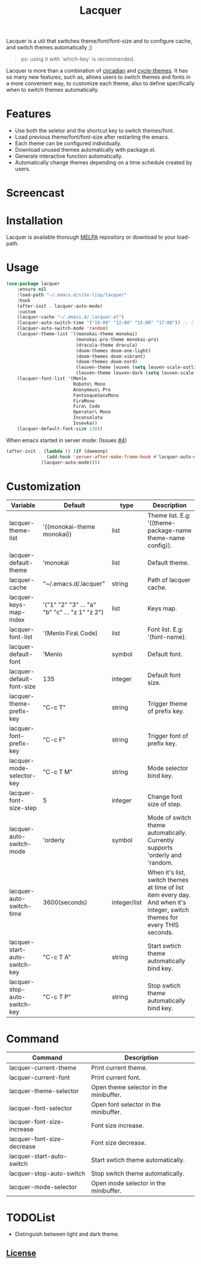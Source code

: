 #+TITLE:Lacquer

[[https://melpa.org/#/lacquer][https://melpa.org/packages/lacquer-badge.svg]]

Lacquer is a util that switches theme/font/font-size and to configure cache, and switch themes automatically ;)

#+BEGIN_QUOTE
ps: using it with `which-key' is recommended.
#+END_QUOTE

Lacquer is more than a combination of [[https://github.com/guidoschmidt/circadian.el][circadian]] and [[https://github.com/toroidal-code/cycle-themes.el][cycle-themes]].
It has so many new features, such as, allows users to switch themes and fonts in a more convenient way, to customize each theme,
also to define specifically when to switch themes automatically.

* Features
- Use both the seletor and the shortcut key to switch themes/font.
- Load previous theme/font/font-size after restarting the emacs.
- Each theme can be configured individually.
- Download unused themes automatically with package.el.
- Generate interactive function automatically.
- Automatically change themes depending on a time schedule created by users.

* Screencast
[[./imgs/theme-selector.png]]

[[./imgs/theme-keys.png]]

[[./imgs/font-selector.png]]

[[./imgs/font-keys.png]]
 
* Installation
Lacquer is available thorough [[https://melpa.org/#/][MELPA]] repository or download to your load-path.

* Usage
#+BEGIN_SRC lisp
  (use-package lacquer
      :ensure nil
      :load-path "~/.emacs.d/site-lisp/lacquer"
      :hook
      (after-init . lacquer-auto-mode)
      :custom
      (lacquer-cache "~/.emacs.d/.lacquer.el")
      (lacquer-auto-switch-time '("10:00" "12:00" "15:00" "17:00")) ;; (lacquer-auto-switch-time 3600) ;; switch every hour.
      (lacquer-auto-switch-mode 'random)
      (lacquer-theme-list '((monokai-theme monokai)
                            (monokai-pro-theme monokai-pro)
                            (dracula-theme dracula)
                            (doom-themes doom-one-light)
                            (doom-themes doom-vibrant)
                            (doom-themes doom-nord)
                            (leuven-theme leuven (setq leuven-scale-outline-headlines nil))
                            (leuven-theme leuven-dark (setq leuven-scale-outline-headlines nil))))
      (lacquer-font-list '(Menlo
                           Roboto\ Mono
                           Anonymous\ Pro
                           FantasqueSansMono
                           FiraMono
                           Fira\ Code
                           Operator\ Mono
                           Inconsolata
                           Iosevka))
      (lacquer-default-font-size 130))
#+END_SRC

When emacs started in server mode: (Issues [[https://github.com/dingansichKum0/lacquer/issues/4][#4]])
#+BEGIN_SRC lisp
  (after-init . (lambda () (if (daemonp) 
                 (add-hook 'server-after-make-frame-hook #'lacquer-auto-mode)
               (lacquer-auto-mode))))
#+END_SRC

* Customization
| Variable                      | Default                                        | type         | Description                                                                                                                 |
|-------------------------------+------------------------------------------------+--------------+-----------------------------------------------------------------------------------------------------------------------------|
| lacquer-theme-list            | '((monokai-theme monokai))                     | list         | Theme list. E.g: '((theme-package-name theme-name config)).                                                                 |
| lacquer-default-theme         | 'monokai                                       | list         | Default theme.                                                                                                              |
| lacquer-cache                 | "~/.emacs.d/.lacquer"                          | string       | Path of lacquer cache.                                                                                                      |
| lacquer-keys-map-index        | '("1" "2" "3" ... "a" "b" "c" ... "z 1" "z 2") | list         | Keys map.                                                                                                                   |
| lacquer-font-list             | '(Menlo Fira\ Code)                            | list         | Font list. E.g: '(font-name).                                                                                               |
| lacquer-default-font          | 'Menlo                                         | symbol       | Default font.                                                                                                               |
| lacquer-default-font-size     | 135                                            | integer      | Default font size.                                                                                                          |
| lacquer-theme-prefix-key      | "C-c T"                                        | string       | Trigger theme of prefix key.                                                                                                |
| lacquer-font-prefix-key       | "C-c F"                                        | string       | Trigger font of prefix key.                                                                                                 |
| lacquer-mode-selector-key     | "C-c T M"                                      | string       | Mode selector bind key.                                                                                                     |
| lacquer-font-size-step        | 5                                              | integer      | Change font size of step.                                                                                                   |
| lacquer-auto-switch-mode      | 'orderly                                       | symbol       | Mode of switch theme automatically. Currently supports 'orderly and 'random.                                                |
| lacquer-auto-switch-time      | 3600(seconds)                                  | integer/list | When it's list,  switch themes at time of list item every day. And when it's integer, switch themes for every THIS seconds. |
| lacquer-start-auto-switch-key | "C-c T A"                                      | string       | Start swtich theme automatically bind key.                                                                                  |
| lacquer-stop-auto-switch-key  | "C-c T P"                                      | string       | Stop swtich theme automatically bind key.                                                                                   |

* Command
| Command                    | Description                            |
|----------------------------+----------------------------------------|
| lacquer-current-theme      | Print current theme.                   |
| lacquer-current-font       | Print current font.                    |
| lacquer-theme-selector     | Open theme selector in the minibuffer. |
| lacquer-font-selector      | Open font selector in the minibuffer.  |
| lacquer-font-size-increase | Font size increase.                    |
| lacquer-font-size-decrease | Font size decrease.                    |
| lacquer-start-auto-switch  | Start swtich theme automatically.      |
| lacquer-stop-auto-switch   | Stop switch theme automatically.       |
| lacquer-mode-selector      | Open mode selector in the minibuffer.  |

* TODOList
- Distinguish between light and dark theme.

** [[http://www.gnu.org/licenses/][License]]
